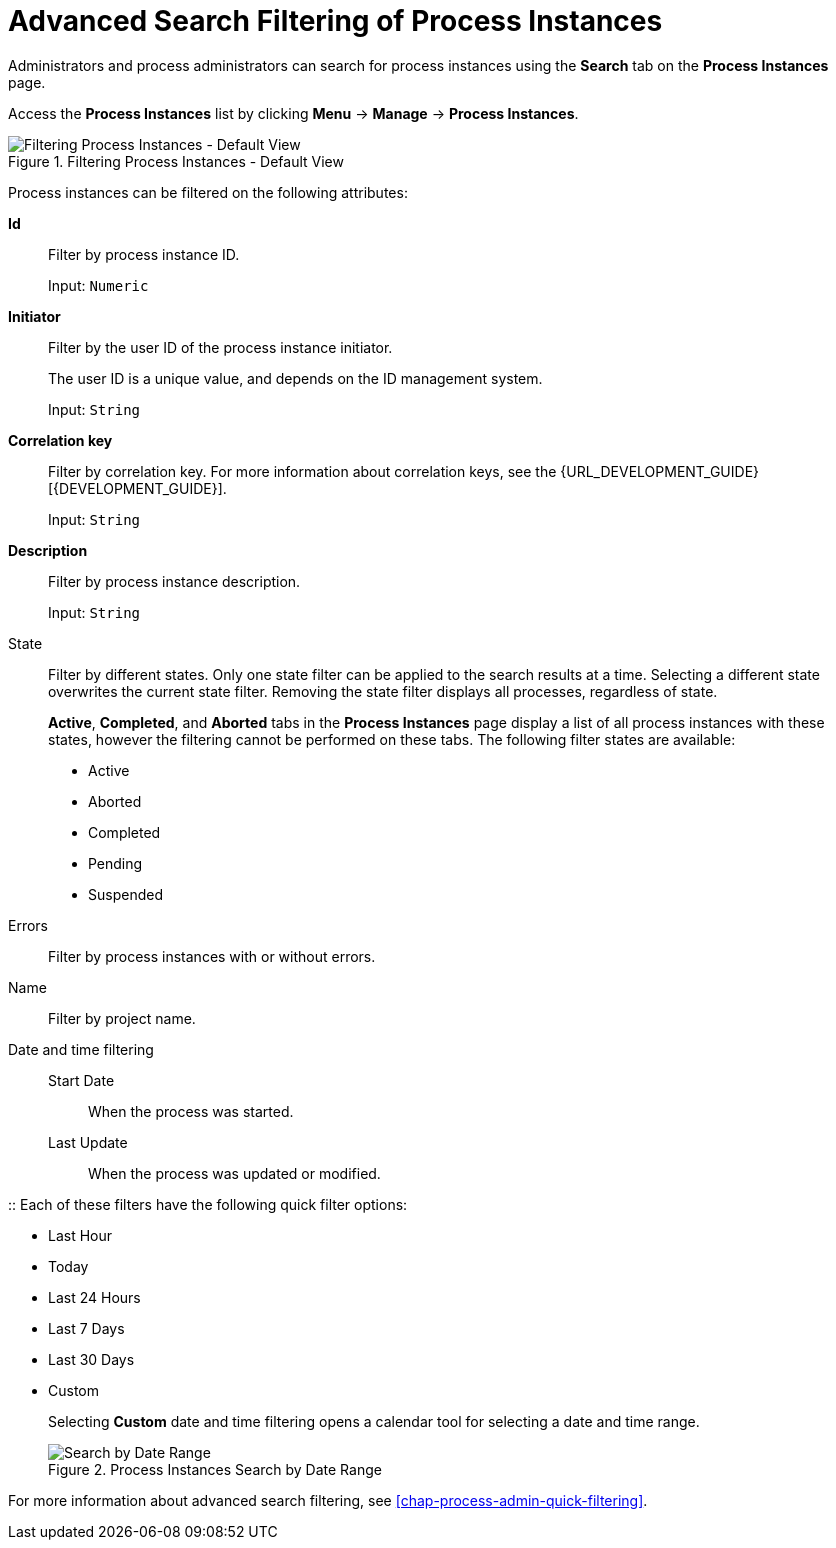 [id='sect-process-instance-filtering-{context}']
= Advanced Search Filtering of Process Instances

Administrators and process administrators can search for process instances using the *Search* tab on the *Process Instances* page.

Access the *Process Instances* list by clicking *Menu* -> *Manage* -> *Process Instances*.

.Filtering Process Instances - Default View
image::ProcessInstancesSearchSmall.png[Filtering Process Instances - Default View]

Process instances can be filtered on the following attributes:

*Id*:: Filter by process instance ID.
+
Input: `Numeric`

*Initiator*:: Filter by the user ID of the process instance initiator.
+
The user ID is a unique value, and depends on the ID management system.
+
Input: `String`

*Correlation key*:: Filter by correlation key. For more information about correlation keys, see the {URL_DEVELOPMENT_GUIDE}[{DEVELOPMENT_GUIDE}].
+
Input: `String`

*Description*:: Filter by process instance description.
+
Input: `String`

State::
Filter by different states. Only one state filter can be applied to the search results at a time. Selecting a different state overwrites the current state filter. Removing the state filter displays all processes, regardless of state.
+
*Active*, *Completed*, and *Aborted* tabs in the *Process Instances* page display a list of all process instances with these states, however the filtering cannot be performed on these tabs. The following filter states are available:
+
** Active
** Aborted
** Completed
** Pending
** Suspended

Errors::
Filter by process instances with or without errors.

Name:: Filter by project name.

Date and time filtering::
+
Start Date::: When the process was started.
Last Update::: When the process was updated or modified.

:: Each of these filters have the following quick filter options:

** Last Hour
** Today
** Last 24 Hours
** Last 7 Days
** Last 30 Days
** Custom
+
Selecting *Custom* date and time filtering opens a calendar tool for selecting a date and time range.
+
.Process Instances Search by Date Range
image::DateRangeSearch.png[Search by Date Range]

For more information about advanced search filtering, see <<chap-process-admin-quick-filtering>>.
